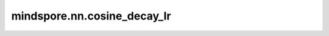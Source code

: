 mindspore.nn.cosine_decay_lr
==============================

.. py:class:: mindspore.nn.cosine_decay_lr(min_lr, max_lr, total_step, step_per_epoch, decay_epoch)

    基于余弦衰减函数计算学习率。每个step的学习率将会被存放在一个列表中。

    对于第i步，计算decayed_learning_rate[i]的公式为：

    .. math::
        decayed\_learning\_rate[i] = min\_lr + 0.5 * (max\_lr - min\_lr) *
        (1 + cos(\frac{current\_epoch}{decay\_epoch}\pi))

    其中 :math:`current\_epoch=floor(\frac{i}{step\_per\_epoch})`。

   **参数：**

    - **min_lr** (float) - 学习率的最小值。
    - **max_lr** (float) - 学习率的最大值。
    - **total_step** (int) - step总数。
    - **step_per_epoch** (int) - 每个epoch的step数。
    - **decay_epoch** (int) - 进行衰减的epoch数。

   **返回：**

    list[float]。列表大小为 `total_step`。

    **异常：**

    - **TypeError:** `min_lr` 或 `max_lr` 不是float。
    - **TypeError:** `total_step` 或 `step_per_epoch` 或 `decay_epoch` 不是int。
    - **ValueError:** `max_lr` 不大于0或 `min_lr` 小于0。
    - **ValueError:** `total_step` 或 `step_per_epoch` 或 `decay_epoch` 小于0。
    - **ValueError:** `max_lr` 大于或等于 `min_lr`。

   **样例：**

    >>> import mindspore.nn as nn
    >>>
    >>> min_lr = 0.01
    >>> max_lr = 0.1
    >>> total_step = 6
    >>> step_per_epoch = 2
    >>> decay_epoch = 2
    >>> output = nn.cosine_decay_lr(min_lr, max_lr, total_step, step_per_epoch, decay_epoch)
    >>> print(output)
    [0.1, 0.1, 0.05500000000000001, 0.05500000000000001, 0.01, 0.01]
